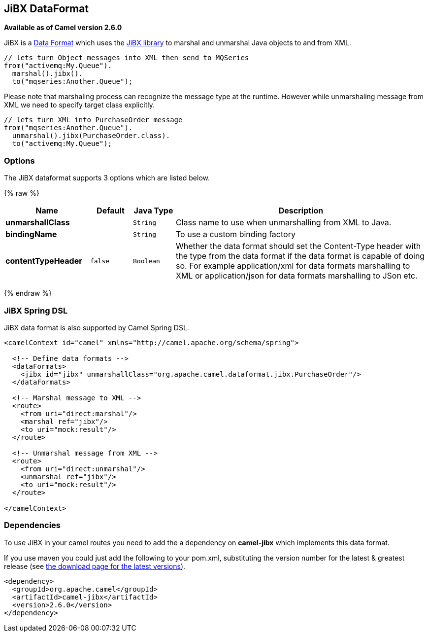 ## JiBX DataFormat

*Available as of Camel version 2.6.0*

JiBX is a link:data-format.html[Data Format] which uses the
http://jibx.sourceforge.net[JiBX library] to marshal and unmarshal Java
objects to and from XML.

[source,java]
-----------------------------------------------------------
// lets turn Object messages into XML then send to MQSeries
from("activemq:My.Queue").
  marshal().jibx().
  to("mqseries:Another.Queue");
-----------------------------------------------------------

Please note that marshaling process can recognize the message type at
the runtime. However while unmarshaling message from XML we need to
specify target class explicitly.

[source,java]
-------------------------------------------
// lets turn XML into PurchaseOrder message
from("mqseries:Another.Queue").
  unmarshal().jibx(PurchaseOrder.class).
  to("activemq:My.Queue");
-------------------------------------------

### Options

// dataformat options: START
The JiBX dataformat supports 3 options which are listed below.



{% raw %}
[width="100%",cols="2s,1m,1m,6",options="header"]
|=======================================================================
| Name | Default | Java Type | Description
| unmarshallClass |  | String | Class name to use when unmarshalling from XML to Java.
| bindingName |  | String | To use a custom binding factory
| contentTypeHeader | false | Boolean | Whether the data format should set the Content-Type header with the type from the data format if the data format is capable of doing so. For example application/xml for data formats marshalling to XML or application/json for data formats marshalling to JSon etc.
|=======================================================================
{% endraw %}
// dataformat options: END


### JiBX Spring DSL

JiBX data format is also supported by Camel Spring DSL.

[source,xml]
--------------------------------------------------------------------------------------
<camelContext id="camel" xmlns="http://camel.apache.org/schema/spring">

  <!-- Define data formats -->
  <dataFormats>
    <jibx id="jibx" unmarshallClass="org.apache.camel.dataformat.jibx.PurchaseOrder"/>
  </dataFormats>

  <!-- Marshal message to XML -->
  <route>
    <from uri="direct:marshal"/>
    <marshal ref="jibx"/>
    <to uri="mock:result"/>
  </route>

  <!-- Unmarshal message from XML -->
  <route>
    <from uri="direct:unmarshal"/>
    <unmarshal ref="jibx"/>
    <to uri="mock:result"/>
  </route>

</camelContext>
--------------------------------------------------------------------------------------

### Dependencies

To use JiBX in your camel routes you need to add the a dependency on
*camel-jibx* which implements this data format.

If you use maven you could just add the following to your pom.xml,
substituting the version number for the latest & greatest release (see
link:download.html[the download page for the latest versions]).

[source,xml]
-------------------------------------
<dependency>
  <groupId>org.apache.camel</groupId>
  <artifactId>camel-jibx</artifactId>
  <version>2.6.0</version>
</dependency>
-------------------------------------
